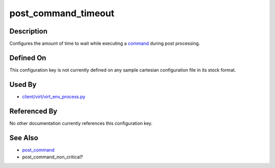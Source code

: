 
post\_command\_timeout
======================

Description
-----------

Configures the amount of time to wait while executing a
`command <post_command>`_ during post processing.

Defined On
----------

This configuration key is not currently defined on any sample cartesian
configuration file in its stock format.

Used By
-------

-  `client/virt/virt\_env\_process.py <https://github.com/autotest/autotest/blob/master/client/virt/virt_env_process.py>`_

Referenced By
-------------

No other documentation currently references this configuration key.

See Also
--------

-  `post\_command <post_command>`_
-  post\_command\_non\_critical?

